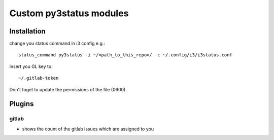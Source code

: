 Custom py3status modules
########################

Installation
------------
change you status command in i3 config e.g.::

    status_command py3status -i ~/<path_to_this_repo>/ -c ~/.config/i3/i3status.conf

insert you GL key to::

    ~/.gitlab-token

Don't foget to update the permissions of the file (0600).


Plugins
-------

gitlab
______
* shows the count of the gitlab issues which are assigned to you
